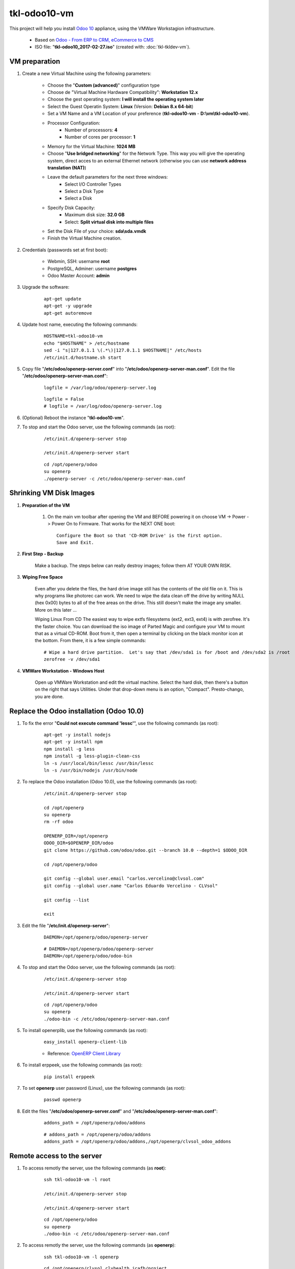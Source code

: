 =============
tkl-odoo10-vm
=============

This project will help you install `Odoo 10 <https://www.odoo.com/>`_  appliance, using the VMWare Workstagion infrastructure.

	* Based on `Odoo - From ERP to CRM, eCommerce to CMS <https://www.turnkeylinux.org/odoo>`_ 

	* ISO file: "**tkl-odoo10_2017-02-27.iso**" (created with: :doc:`tkl-tkldev-vm`).

VM preparation
==============

#. Create a new Virtual Machine using the following parameters:

	- Choose the "**Custom (advanced)**" configuration type
	- Choose de "Virtual Machine Hardware Compatibility": **Workstation 12.x**
	- Choose the gest operating system: **I will install the operating system later**
	- Select the Guest Operatin System: **Linux** (Version: **Debian 8.x 64-bit**)
	- Set a VM Name and a VM Location of your preference (**tkl-odoo10-vm** - **D:\\vm\\tkl-odoo10-vm**).
	- Processor Configuration:
		- Number of processors: **4**
		- Number of cores per processor: **1**
	- Memory for the Virtual Machine: **1024 MB**
	- Choose "**Use bridged networking**" for the Network Type. This way you will give the operating system, direct acces to an external Ethernet network (otherwise you can use **network address translation (NAT)**)
	- Leave the default parameters for the next three windows:
		- Select I/O Controller Types
		- Select a Disk Type
		- Select a Disk
	- Specify Disk Capacity:
		- Maximum disk size: **32.0 GB**
		- Select: **Split virtual disk into multiple files**
	- Set the Disk File of your choice: **sda\\sda.vmdk**
	- Finish the Virtual Machine creation.

#. Credentials (passwords set at first boot):

	- Webmin, SSH: username **root**
	- PostgreSQL, Adminer: username **postgres**
	- Odoo Master Account: **admin**

#. Upgrade the software:

	::

		apt-get update
		apt-get -y upgrade
		apt-get autoremove

#. Update host name, executing the following commands:

	::

		HOSTNAME=tkl-odoo10-vm
		echo "$HOSTNAME" > /etc/hostname
		sed -i "s|127.0.1.1 \(.*\)|127.0.1.1 $HOSTNAME|" /etc/hosts
		/etc/init.d/hostname.sh start

#. Copy file "**/etc/odoo/openerp-server.conf**" into "**/etc/odoo/openerp-server-man.conf**". Edit the file "**/etc/odoo/openerp-server-man.conf**":

	::

			logfile = /var/log/odoo/openerp-server.log

	::

			logfile = False
			# logfile = /var/log/odoo/openerp-server.log

#. (Optional) Reboot the instance "**tkl-odoo10-vm**".

#. To stop and start the Odoo server, use the following commands (as root):

	::

		/etc/init.d/openerp-server stop

		/etc/init.d/openerp-server start

	::

		cd /opt/openerp/odoo
		su openerp
		./openerp-server -c /etc/odoo/openerp-server-man.conf

Shrinking VM Disk Images
========================

#. **Preparation of the VM**

	#. On the main vm toolbar after opening the VM and BEFORE powering it on choose VM -> Power -> Power On to Firmware. That works for the NEXT ONE boot::

		Configure the Boot so that 'CD-ROM Drive' is the first option.
		Save and Exit.

#. **First Step - Backup**

	Make a backup.  The steps below can really destroy images; follow them AT YOUR OWN RISK.

#. **Wiping Free Space**

	Even after you delete the files, the hard drive image still has the contents of the old file on it.  This is why programs like photorec can work.  We need to wipe the data clean off the drive by writing NULL (hex 0x00) bytes to all of the free areas on the drive.  This still doesn't make the image any smaller.  More on this later ...
	
	Wiping Linux From CD
	The easiest way to wipe extfs filesystems (ext2, ext3, ext4) is with zerofree.  It's the faster choice.  You can download the iso image of Parted Magic and configure your VM to mount that as a virtual CD-ROM.  Boot from it, then open a terminal by clicking on the black monitor icon at the bottom.  From there, it is a few simple commands::

		# Wipe a hard drive partition.  Let's say that /dev/sda1 is for /boot and /dev/sda2 is /root
		zerofree -v /dev/sda1

#. **VMWare Workstation - Windows Host**

	Open up VMWare Workstation and edit the virtual machine.  Select the hard disk, then there's a button on the right that says Utilities.  Under that drop-down menu is an option, "Compact".  Presto-chango, you are done.

Replace the Odoo installation (Odoo 10.0)
=========================================

#. To fix the error "**Could not execute command 'lessc'**", use the following commands (as root):

	::

		apt-get -y install nodejs
		apt-get -y install npm
		npm install -g less
		npm install -g less-plugin-clean-css
		ln -s /usr/local/bin/lessc /usr/bin/lessc
		ln -s /usr/bin/nodejs /usr/bin/node

#. To replace the Odoo installation (Odoo 10.0), use the following commands (as root):

	::

		/etc/init.d/openerp-server stop

		cd /opt/openerp
		su openerp
		rm -rf odoo

		OPENERP_DIR=/opt/openerp
		ODOO_DIR=$OPENERP_DIR/odoo
		git clone https://github.com/odoo/odoo.git --branch 10.0 --depth=1 $ODOO_DIR

		cd /opt/openerp/odoo

		git config --global user.email "carlos.vercelino@clvsol.com"
		git config --global user.name "Carlos Eduardo Vercelino - CLVsol"

		git config --list

		exit

#. Edit the file "**/etc/init.d/openerp-server**":

	::

			DAEMON=/opt/openerp/odoo/openerp-server

	::

			# DAEMON=/opt/openerp/odoo/openerp-server
			DAEMON=/opt/openerp/odoo/odoo-bin

#. To stop and start the Odoo server, use the following commands (as root):

	::

		/etc/init.d/openerp-server stop

		/etc/init.d/openerp-server start

	::

		cd /opt/openerp/odoo
		su openerp
		./odoo-bin -c /etc/odoo/openerp-server-man.conf

#. To install openerplib, use the following commands (as root):

	::

		easy_install openerp-client-lib

	* Reference: `OpenERP Client Library <https://github.com/nicolas-van/openerp-client-lib>`_

#. To install erppeek, use the following commands (as root):

	::

		pip install erppeek

#. To set **openerp** user password (Linux), use the following commands (as root):

	::

		passwd openerp

#. Edit the files "**/etc/odoo/openerp-server.conf**" and "**/etc/odoo/openerp-server-man.conf**":

	::

			addons_path = /opt/openerp/odoo/addons

	::

			# addons_path = /opt/openerp/odoo/addons
			addons_path = /opt/openerp/odoo/addons,/opt/openerp/clvsol_odoo_addons

Remote access to the server
===========================

#. To access remotly the server, use the following commands (as **root**):

	::

		ssh tkl-odoo10-vm -l root

		/etc/init.d/openerp-server stop

		/etc/init.d/openerp-server start

	::

		cd /opt/openerp/odoo
		su openerp
		./odoo-bin -c /etc/odoo/openerp-server-man.conf

#. To access remotly the server, use the following commands (as **openerp**):

	::

		ssh tkl-odoo10-vm -l openerp

	::

		cd /opt/openerp/clvsol_clvhealth_jcafb/project
		cd /opt/openerp/clvsol_mfmng/project
		python install.py -h


Installation of external modules
================================


`OCA/server-tools <https://github.com/OCA/server-tools>`_
---------------------------------------------------------

Tools for Odoo Administrators to improve some technical features on Odoo. 

#. To install "**OCA/server-tools**", use the following commands (as openerp):

	::

		ssh tkl-odoo10-vm -l openerp

	::

		cd /opt/openerp
		git clone https://github.com/OCA/server-tools oca_server-tools --branch 10.0 --depth=1
		cd /opt/openerp/oca_server-tools
		git branch -a

#. Edit the files "**/etc/odoo/openerp-server.conf**" and "**/etc/odoo/openerp-server-man.conf**":

	::

			addons_path = /opt/openerp/odoo/addons,...

	::

			# addons_path = /opt/openerp/odoo/addons,...
			addons_path = /opt/openerp/odoo/addons,...,/opt/openerp/oca_server-tools

`OCA/l10n-brazil <https://github.com/OCA/l10n-brazil>`_
---------------------------------------------------------

Tools for Odoo Administrators to improve some technical features on Odoo. 

#. To install "**OCA/l10n-brazil**", use the following commands (as openerp):

	::

		ssh tkl-odoo10-vm -l openerp

	::

		cd /opt/openerp
		git clone https://github.com/OCA/l10n-brazil oca_l10n-brazil --branch 10.0 --depth=1
		cd /opt/openerp/oca_l10n-brazil
		git branch -a

#. To install "`num2words <https://pypi.python.org/pypi/num2words>`_", use the following commands (as root):

	::

		ssh tkl-odoo10-vm -l root

	::

		pip install num2words

#. To install "`suds <https://pypi.python.org/pypi/suds>`_", use the following commands (as root):

	::

		ssh tkl-odoo10-vm -l root

	::

		pip install suds

#. Edit the files "**/etc/odoo/openerp-server.conf**" and "**/etc/odoo/openerp-server-man.conf**":

	::

			addons_path = /opt/openerp/odoo/addons,...

	::

			# addons_path = /opt/openerp/odoo/addons,...
			addons_path = /opt/openerp/odoo/addons,...,/opt/openerp/oca_l10n-brazil


The shell command
=================


#. To access remotly the server and use the **shell command**, use the following commands (as **root**):

	::

		ssh tkl-odoo10-vm -l root

		/etc/init.d/openerp-server stop

	::

		cd /opt/openerp/odoo
		su openerp
		./odoo-bin shell -c /etc/odoo/openerp-server-man.conf -d clvhealth_jcafb_dev

		Use exit() or Ctrl-D (i.e. EOF) to exit
